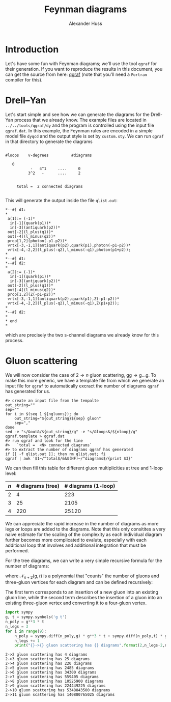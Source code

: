 #+TITLE: Feynman diagrams
#+AUTHOR: Alexander Huss
#+STARTUP: showall
#+LATEX_HEADER: \usepackage[a4paper]{geometry}
#+LATEX_HEADER: \usepackage{mathtools}


* Introduction
Let's have some fun with Feynman diagrams; we'll use the tool =qgraf= for their generation.
If you want to reproduce the results in this document, you can get the source from here: [[https://cfif.ist.utl.pt/~paulo/qgraf.html][qgraf]] (note that you'll need a =Fortran= compiler for this).

* Drell--Yan
:PROPERTIES:
:header-args: :dir ../../tools/qgraf/dy
:END:

Let's start simple and see how we can generate the diagrams for the Drell-Yan process that we already know.
The example files are located in =../../tools/qgraf/dy= and the program is controlled using the input file =qgraf.dat=.
In this example, the Feynman rules are encoded in a simple model file =dyqcd= and the output style is set by =custom.sty=.
We can run =qgraf= in that directory to generate the diagrams
#+begin_src shell :results output verbatim :exports results
# clean up previous output if it exists
if [[ -f qlist.out ]]; then rm qlist.out; fi
qgraf | tail -n 10
#+end_src

#+RESULTS:
#+begin_example

   #loops    v-degrees          #diagrams

      0
              -   4^1     ....     0
             3^2   -      ....     2


        total =  2 connected diagrams

#+end_example
This will generate the output inside the file =qlist.out=:
#+begin_src shell :exports results :results verbatim s
awk 'BEGIN{out=0}$1~/^.*\*--#\[/{out=1}out==1{print}' qlist.out
#+end_src

#+RESULTS:
#+begin_example
,*--#[ d1:
,*
 a(1):= (-1)*
  in[-1](quark(p1))*
  in[-3](antiquark(p2))*
 out[-2](l_plus(q1))*
 out[-4](l_minus(q2))*
 prop[1,2](photon(-p1-p2))*
 vrtx[-3,-1,1](antiquark(p2),quark(p1),photon(-p1-p2))*
 vrtx[-4,-2,2](l_plus(-q2),l_minus(-q1),photon(p1+p2));
,*
,*--#] d1:
,*--#[ d2:
,*
 a(2):= (-1)*
  in[-1](quark(p1))*
  in[-3](antiquark(p2))*
 out[-2](l_plus(q1))*
 out[-4](l_minus(q2))*
 prop[1,2](Z(-p1-p2))*
 vrtx[-3,-1,1](antiquark(p2),quark(p1),Z(-p1-p2))*
 vrtx[-4,-2,2](l_plus(-q2),l_minus(-q1),Z(p1+p2));
,*
,*--#] d2:
,*
,* end
,*
#+end_example
which are precisely the two s-channel diagrams we already know for this process.

* Gluon scattering
:PROPERTIES:
:header-args: :dir ../../tools/qgraf/gluons
:END:
We will now consider the case of \(2\to n\) gluon scattering, \(\mathrm{g}\mathrm{g} \to \mathrm{g}\ldots\mathrm{g}\).
To make this more generic, we have a template file from which we generate an input file for =qgraf= to automatically excract the number of diagrams =qgraf= has generated for us.
#+NAME: gluon_diags
#+HEADER: :var ngluons=2 nloop=0
#+begin_src shell :results silent
#> create an input file from the tempalte
out_string=""
sep=""
for i in $(seq 1 ${ngluons}); do
    out_string="${out_string}${sep} gluon"
    sep=","
done
sed -e "s/&out&/${out_string}/g" -e "s/&loops&/${nloop}/g" qgraf.template > qgraf.dat
#> run qgraf and look for the line
#>   `total =  <N> connected diagrams`
#> to extract the number of diagrams qgraf has generated
if [[ -f qlist.out ]]; then rm qlist.out; fi
qgraf | awk '$1~/^total$/&&$(NF)~/^diagrams$/{print $3}'
#+end_src
We can then fill this table for different gluon multiplicities at tree and 1-loop level:
| \(n\) | # diagrams (tree) | # diagrams (1-loop) |
|-------+-------------------+---------------------|
|     2 |                 4 |                 223 |
|     3 |                25 |                2105 |
|     4 |               220 |               25120 |
#+TBLFM: $2='(org-sbe "gluon_diags" (ngluons $1) (nloop 0))::$3='(org-sbe "gluon_diags" (ngluons $1) (nloop 1))
We can appreciate the rapid increase in the number of diagrams as more legs or loops are added to the diagrams.
Note that this only consitites a very naive estimate for the scaling of the complexity as each individual diagram further becomes more complicated to evalute, especially with each additional loop that involves and additional integration that must be performed.

For the tree diagrams, we can write a very simple recursive formula for the number of diagrams:
\begin{align}
  N_{2\to n}^\text{diags}
  &=
  \mathcal{N}_{n+2}(g,t) \bigr\rvert_{\substack{g=1\\t=1}}
\end{align}
where \(\mathcal{N}_{n+2}(g,t)\) is a polynomial that "counts" the number of gluons and three-gluon vertices for each diagram and can be defined recursively:
\begin{align}
  \mathcal{N}_{m+1}(g,t)
  &= \Bigl(g^3\,t\,\frac{\partial}{\partial g}
         + g\,\frac{\partial}{\partial t} \Bigr)
  \mathcal{N}_{m}(g,t) \,, &
  \mathcal{N}_{3}(g,t) &= g^3\,t
\end{align}
The first term corresponds to an insertion of a new gluon into an existing gluon line, while the second term describes the insertion of a gluon into an existing three-gluon vertex and converting it to a four-gluon vertex.

#+begin_src python :results output verbose :exports both
import sympy
g, t = sympy.symbols('g t')
n_poly = g**3 * t
n_legs = 3
for i in range(9):
    n_poly = sympy.diff(n_poly,g) * g**3 * t + sympy.diff(n_poly,t) * g
    n_legs += 1
    print("{}->{} gluon scattering has {} diagrams".format(2,n_legs-2,n_poly.subs([(g,1),(t,1)])))
#+end_src

#+RESULTS:
#+begin_example
2->2 gluon scattering has 4 diagrams
2->3 gluon scattering has 25 diagrams
2->4 gluon scattering has 220 diagrams
2->5 gluon scattering has 2485 diagrams
2->6 gluon scattering has 34300 diagrams
2->7 gluon scattering has 559405 diagrams
2->8 gluon scattering has 10525900 diagrams
2->9 gluon scattering has 224449225 diagrams
2->10 gluon scattering has 5348843500 diagrams
2->11 gluon scattering has 140880765025 diagrams
#+end_example
